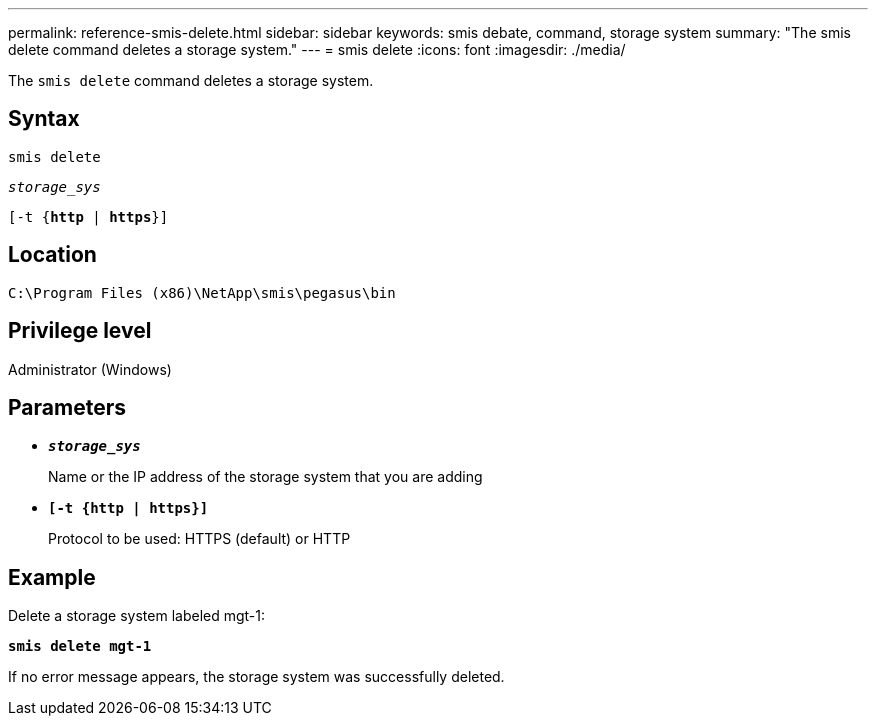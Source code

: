 ---
permalink: reference-smis-delete.html
sidebar: sidebar
keywords: smis debate, command, storage system
summary: "The smis delete command deletes a storage system."
---
= smis delete
:icons: font
:imagesdir: ./media/

[.lead]
The `smis delete` command deletes a storage system.

== Syntax

`smis delete`

`_storage_sys_`

`[-t {*http* | *https*}]`

== Location

`C:\Program Files (x86)\NetApp\smis\pegasus\bin`

== Privilege level

Administrator (Windows)

== Parameters

* `*_storage_sys_*`
+
Name or the IP address of the storage system that you are adding

* `*[-t {http | https}]*`
+
Protocol to be used: HTTPS (default) or HTTP

== Example

Delete a storage system labeled mgt-1:

`*smis delete mgt-1*`

If no error message appears, the storage system was successfully deleted.
